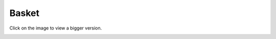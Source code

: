 .. index::
   single: Basket
   pair: Basket; Architecture

======
Basket
======

Click on the image to view a bigger version.

.. image:: ../../images/dcBasket.svg
    :width: 75 %
    :alt: Basket Class Diagram